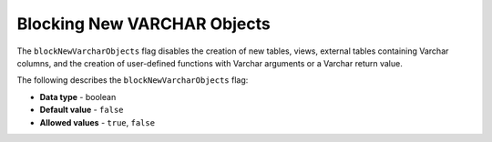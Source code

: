 .. _block_new_varchar_objects:

*************************
Blocking New VARCHAR Objects
*************************
The ``blockNewVarcharObjects`` flag disables the creation of new tables, views, external tables containing Varchar columns, and the creation of user-defined functions with Varchar arguments or a Varchar return value.

The following describes the ``blockNewVarcharObjects`` flag:

* **Data type** - boolean
* **Default value** - ``false``
* **Allowed values** - ``true``, ``false``